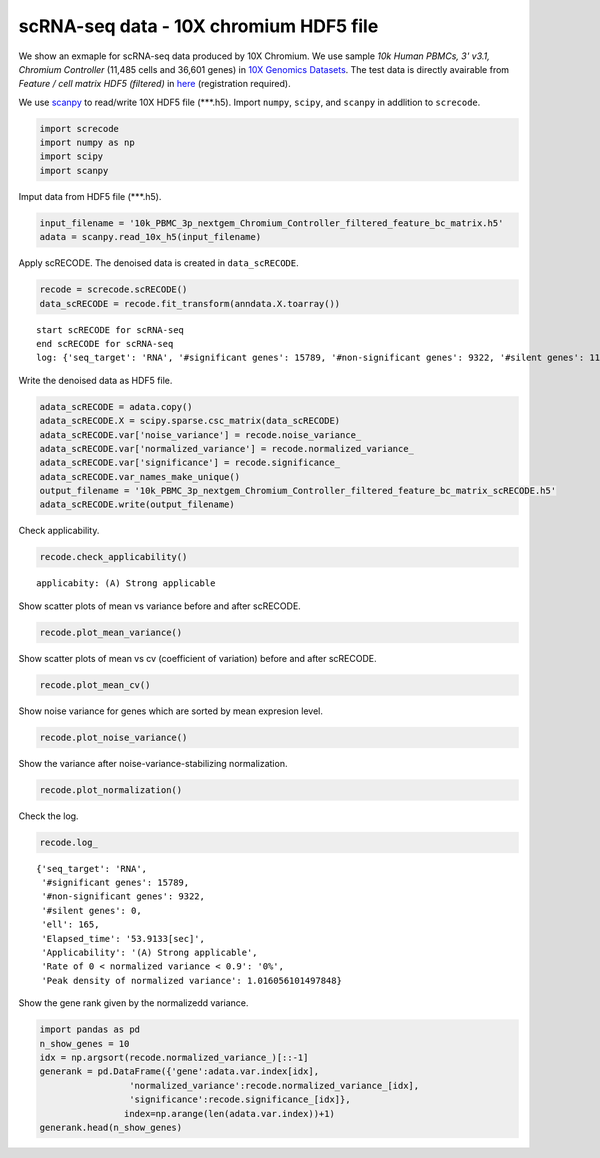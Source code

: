 scRNA-seq data - 10X chromium HDF5 file
========

We show an exmaple for scRNA-seq data produced by 10X Chromium. 
We use sample `10k Human PBMCs, 3' v3.1, Chromium Controller` (11,485 cells and 36,601 genes) in `10X Genomics Datasets <https://www.10xgenomics.com/jp/resources/datasets>`_.  
The test data is directly avairable from `Feature / cell matrix HDF5 (filtered)` in `here <https://www.10xgenomics.com/jp/resources/datasets/10k-human-pbmcs-3-v3-1-chromium-controller-3-1-high>`_ (registration required).


We use `scanpy <https://scanpy.readthedocs.io/en/stable/>`_ to read/write 10X HDF5 file (\*\*\*.h5). 
Import  ``numpy``, ``scipy``, and ``scanpy`` in addlition to ``screcode``. 

.. code-block:: python

	import screcode
	import numpy as np
	import scipy
	import scanpy


Imput data from HDF5 file (\*\*\*.h5). 

.. code-block:: python

	input_filename = '10k_PBMC_3p_nextgem_Chromium_Controller_filtered_feature_bc_matrix.h5'
	adata = scanpy.read_10x_h5(input_filename)

Apply scRECODE. The denoised data is created in ``data_scRECODE``.

.. code-block:: python

	recode = screcode.scRECODE()
	data_scRECODE = recode.fit_transform(anndata.X.toarray())

.. parsed-literal::

	start scRECODE for scRNA-seq
	end scRECODE for scRNA-seq
	log: {'seq_target': 'RNA', '#significant genes': 15789, '#non-significant genes': 9322, '#silent genes': 11490, 'ell': 165, 'Elapsed_time': '53.9133[sec]'}
	
Write the denoised data as HDF5 file. 

.. code-block:: python

	adata_scRECODE = adata.copy()
	adata_scRECODE.X = scipy.sparse.csc_matrix(data_scRECODE)
	adata_scRECODE.var['noise_variance'] = recode.noise_variance_
	adata_scRECODE.var['normalized_variance'] = recode.normalized_variance_
	adata_scRECODE.var['significance'] = recode.significance_
	adata_scRECODE.var_names_make_unique()
	output_filename = '10k_PBMC_3p_nextgem_Chromium_Controller_filtered_feature_bc_matrix_scRECODE.h5'
	adata_scRECODE.write(output_filename)

Check applicability. 

.. code-block:: python

	recode.check_applicability()


.. parsed-literal::

	applicabity: (A) Strong applicable

.. image:: ../image/Example_10X_RNA_applicability.png
	

Show scatter plots of mean vs variance before and after scRECODE. 	

.. code-block:: python

	recode.plot_mean_variance()

.. image:: ../image/Example_10X_RNA_mean_var_log_Original.png

.. image:: ../image/Example_10X_RNA_mean_var_log_scRECODE.png

Show scatter plots of mean vs cv (coefficient of variation) before and after scRECODE. 	

.. code-block:: python

	recode.plot_mean_cv()

.. image:: ../image/Example_10X_RNA_mean_cv_Original.png

.. image:: ../image/Example_10X_RNA_mean_cv_scRECODE.png

Show noise variance for genes which are sorted by mean expresion level. 

.. code-block:: python

	recode.plot_noise_variance()

.. image:: ../image/Example_10X_RNA_noise_variance.png

Show the variance after noise-variance-stabilizing normalization. 

.. code-block:: python

	recode.plot_normalization()

.. image:: ../image/Example_10X_RNA_noise_normalization.png

Check the log. 

.. code-block:: python

	recode.log_
	

.. parsed-literal::

	{'seq_target': 'RNA',
	 '#significant genes': 15789,
	 '#non-significant genes': 9322,
	 '#silent genes': 0,
	 'ell': 165,
	 'Elapsed_time': '53.9133[sec]',
	 'Applicability': '(A) Strong applicable',
	 'Rate of 0 < normalized variance < 0.9': '0%',
	 'Peak density of normalized variance': 1.016056101497848}


Show the gene rank given by the normalizedd variance. 

.. code-block:: python
	 
	import pandas as pd
	n_show_genes = 10
	idx = np.argsort(recode.normalized_variance_)[::-1]
	generank = pd.DataFrame({'gene':adata.var.index[idx],
                         'normalized_variance':recode.normalized_variance_[idx],
                         'significance':recode.significance_[idx]},
                        index=np.arange(len(adata.var.index))+1)
	generank.head(n_show_genes)
	 
.. raw:: html

	<div>
  <style scoped>
      .dataframe tbody tr th:only-of-type {
          vertical-align: middle;
      }
  
      .dataframe tbody tr th {
          vertical-align: top;
      }
  
      .dataframe thead th {
          text-align: right;
      }
  </style>
	<table border="1" class="dataframe">
		<thead>
		  <tr style="text-align: right;">
		    <th></th>
		    <th>gene</th>
		    <th>normalized_variance</th>
		    <th>significance</th>
		  </tr>
		</thead>
		<tbody>
		  <tr>
		    <th>1</th>
		    <td>IGKC</td>
		    <td>476.251373</td>
		    <td>significant</td>
		  </tr>
		  <tr>
		    <th>2</th>
		    <td>IGLC3</td>
		    <td>337.377136</td>
		    <td>significant</td>
		  </tr>
		  <tr>
		    <th>3</th>
		    <td>IGHA1</td>
		    <td>315.810333</td>
		    <td>significant</td>
		  </tr>
		  <tr>
		    <th>4</th>
		    <td>IGLC2</td>
		    <td>250.899536</td>
		    <td>significant</td>
		  </tr>
		  <tr>
		    <th>5</th>
		    <td>IGHG1</td>
		    <td>209.024307</td>
		    <td>significant</td>
		  </tr>
		  <tr>
		    <th>6</th>
		    <td>IGLC1</td>
		    <td>197.974701</td>
		    <td>significant</td>
		  </tr>
		  <tr>
		    <th>7</th>
		    <td>S100A9</td>
		    <td>144.979065</td>
		    <td>significant</td>
		  </tr>
		  <tr>
		    <th>8</th>
		    <td>IGHG2</td>
		    <td>123.463943</td>
		    <td>significant</td>
		  </tr>
		  <tr>
		    <th>9</th>
		    <td>MALAT1</td>
		    <td>98.790283</td>
		    <td>significant</td>
		  </tr>
		  <tr>
		    <th>10</th>
		    <td>S100A8</td>
		    <td>75.027397</td>
		    <td>significant</td>
		  </tr>
		</tbody>
	</table>
	</div>


